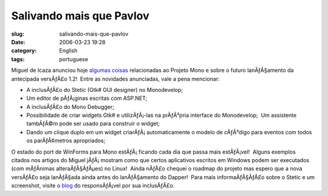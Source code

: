 Salivando mais que Pavlov
#########################
:slug: salivando-mais-que-pavlov
:date: 2006-03-23 19:28
:category: English
:tags: portuguese

Miguel de Icaza anunciou hoje
`algumas <http://tirania.org/blog/archive/2006/Mar-22.html>`__
`coisas <http://tirania.org/blog/archive/2006/Mar-23.html>`__
relacionadas ao Projeto Mono e sobre o futuro lanÃƒÂ§amento da
antecipada versÃƒÂ£o 1.2!  Entre as novidades anunciadas, vale a pena
mencionar:

-  A inclusÃƒÂ£o do Stetic (Gtk# GUI designer) no Monodevelop;
-  Um editor de pÃƒÂ¡ginas escritas com ASP.NET;
-  A inclusÃƒÂ£o do Mono Debugger;
-  Possibilidade de criar widgets Gtk# e utilizÃƒÂ¡-las na prÃƒÂ³pria
   interface do Monodevelop;  Um assistente tambÃƒÂ©m pode ser usado
   para construir o widget;
-  Dando um clique duplo em um widget criarÃƒÂ¡ automaticamente o modelo
   de cÃƒÂ³digo para eventos com todos os parÃƒÂ¢metros apropriados;

O estado do port de WinForms para Mono estÃƒÂ¡ ficando cada dia que
passa mais estÃƒÂ¡vel!  Alguns exemplos citados nos artigos do Miguel
jÃƒÂ¡ mostram como que certos aplicativos escritos em Windows podem ser
executados (com mÃƒÂ­nimas alteraÃƒÂ§ÃƒÂµes) no Linux!  Ainda nÃƒÂ£o
chequei o roadmap do projeto mas espero que a nova versÃƒÂ£o seja
lanÃƒÂ§ada ainda antes do lanÃƒÂ§amento do Dapper!  Para mais
informaÃƒÂ§ÃƒÂ£o sobre o Stetic e um screenshot, visite o
`blog <http://primates.ximian.com/%7Elluis/blog/pivot/entry.php?id=49>`__
do responsÃƒÂ¡vel por sua inclusÃƒÂ£o.
